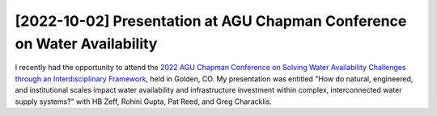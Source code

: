 [2022-10-02] Presentation at AGU Chapman Conference on Water Availability
==============

I recently had the opportunity to attend the `2022 AGU Chapman Conference on Solving Water Availability Challenges through an Interdisciplinary Framework <https://www.agu.org/Chapmans-Water-Availability>`_, held in Golden, CO. My presentation was entitled "How do natural, engineered, and institutional scales impact water availability and infrastructure investment within complex, interconnected water supply systems?" with HB Zeff, Rohini Gupta, Pat Reed, and Greg Characklis. 

